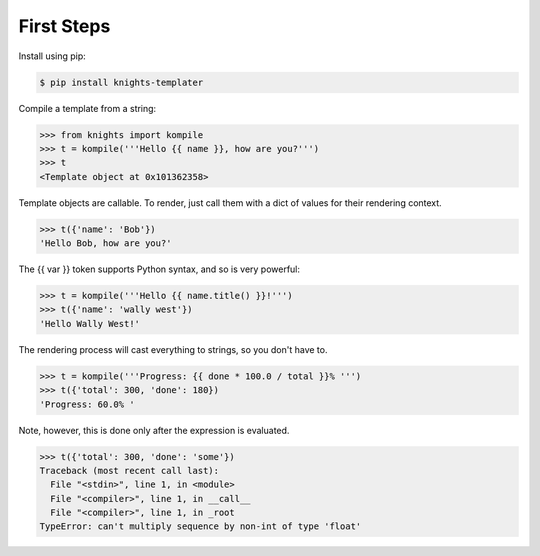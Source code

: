 First Steps
===========

Install using pip:

.. code-block:: sh

   $ pip install knights-templater


Compile a template from a string:

.. code-block:: python

   >>> from knights import kompile
   >>> t = kompile('''Hello {{ name }}, how are you?''')
   >>> t
   <Template object at 0x101362358>

Template objects are callable.  To render, just call them with a dict of values for their rendering context.

.. code-block:: python

   >>> t({'name': 'Bob'})
   'Hello Bob, how are you?'

The {{ var }} token supports Python syntax, and so is very powerful:

.. code-block:: python

   >>> t = kompile('''Hello {{ name.title() }}!''')
   >>> t({'name': 'wally west'})
   'Hello Wally West!'

The rendering process will cast everything to strings, so you don't have to.

.. code-block:: python

   >>> t = kompile('''Progress: {{ done * 100.0 / total }}% ''')
   >>> t({'total': 300, 'done': 180})
   'Progress: 60.0% '

Note, however, this is done only after the expression is evaluated.

.. code-block:: python

   >>> t({'total': 300, 'done': 'some'})
   Traceback (most recent call last):
     File "<stdin>", line 1, in <module>
     File "<compiler>", line 1, in __call__
     File "<compiler>", line 1, in _root
   TypeError: can't multiply sequence by non-int of type 'float'
